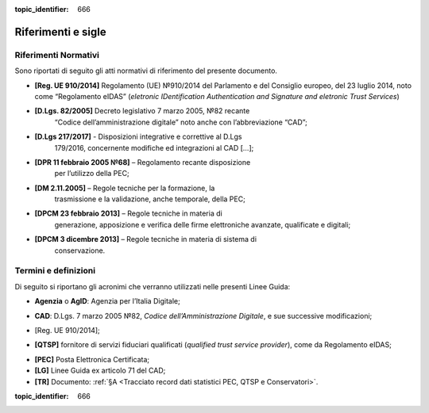 .. _`§2`:

.. discourse::

:topic_identifier: 666

Riferimenti e sigle
===================

Riferimenti Normativi
---------------------
Sono riportati di seguito gli atti normativi di riferimento del presente
documento.

-  **[Reg. UE 910/2014]** Regolamento (UE) №910/2014 del Parlamento e del Consiglio europeo, del 23 luglio 2014, noto come “Regolamento eIDAS” (*eletronic IDentification Authentication and Signature and eletronic Trust Services*)

-  **[D.Lgs. 82/2005]** Decreto legislativo 7 marzo 2005, №82 recante
      “Codice dell’amministrazione digitale” noto anche con l’abbreviazione “CAD”;

-  **[D.Lgs 217/2017]** - Disposizioni integrative e correttive al D.Lgs
      179/2016, concernente modifiche ed integrazioni al CAD […];

-  **[DPR 11 febbraio 2005 №68]** – Regolamento recante disposizione
      per l’utilizzo della PEC;

-  **[DM 2.11.2005]** – Regole tecniche per la formazione, la
      trasmissione e la validazione, anche temporale, della PEC;

-  **[DPCM 23 febbraio 2013]** – Regole tecniche in materia di
      generazione, apposizione e verifica delle firme elettroniche
      avanzate, qualificate e digitali;

-  **[DPCM 3 dicembre 2013]** – Regole tecniche in materia di sistema di
      conservazione.

Termini e definizioni
---------------------
Di seguito si riportano gli acronimi che verranno utilizzati nelle presenti Linee Guida:

.. _`AgID`:
-  **Agenzia** o **AgID**: Agenzia per l’Italia Digitale;

.. _`CAD`:
-  **CAD**: D.Lgs. 7 marzo 2005 №82, *Codice dell’Amministrazione Digitale*, e sue successive modificazioni;

.. _`eIDAS`:
-  [Reg. UE 910/2014];

.. _`eIDAS`:
-  **[QTSP]** fornitore di servizi fiduciari qualificati (*qualified trust service provider*), come da Regolamento eIDAS;

.. _`PEC`:
-  **[PEC]** Posta Elettronica Certificata;

-  **[LG]** Linee Guida ex articolo 71 del CAD;

-  **[TR]** Documento: :ref:`§A <Tracciato record dati statistici PEC, QTSP e Conservatori>`.

.. discourse::

:topic_identifier: 666
